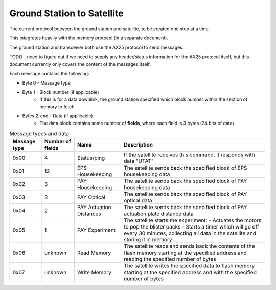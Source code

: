 Ground Station to Satellite
===========================

The current protocol between the ground station and satellite, to be created one step at a time.

This integrates heavily with the memory protocol (in a separate document).

The ground station and transceiver both use the AX25 protocol to send messages.

TODO - need to figure out if we need to supply any header/status information for the AX25 protocol itself, but this document currently only covers the content of the messages itself.

Each message contains the following:

- Byte 0 - Message type
- Byte 1 - Block number (if applicable)
    - If this is for a data downlink, the ground station specified which block number within the section of memory to fetch.
- Bytes 2-end - Data (if applicable)
    - The data block contains some number of **fields**, where each field is 3 bytes (24 bits of data).

.. list-table:: Message types and data
    :header-rows: 1

    * - Message type
      - Number of fields
      - Name
      - Description
    * - 0x00
      - 4
      - Status/ping
      - If the satellite receives this command, it responds with data "UTAT"
    * - 0x01
      - 12
      - EPS Housekeeping
      - The satellite sends back the specified block of EPS housekeeping data
    * - 0x02
      - 3
      - PAY Housekeeping
      - The satellite sends back the specified block of PAY housekeeping data
    * - 0x03
      - 3
      - PAY Optical
      - The satellite sends back the specified block of PAY optical data
    * - 0x04
      - 2
      - PAY Actuation Distances
      - The satellite sends back the specified block of PAY actuation plate distance data
    * - 0x05
      - 1
      - PAY Experiment
      - The satellite starts the experiment:
        - Actuates the motors to pop the blister packs
        - Starts a timer which will go off every 30 minutes, collecting all data in the satellite and storing it in memory
    * - 0x06
      - unknown
      - Read Memory
      - The satellite reads and sends back the contents of the flash memory starting at the specified address and reading the specified number of bytes
    * - 0x07
      - unknown
      - Write Memory
      - The satellite writes the specified data to flash memory starting at the specified address and with the specified number of bytes
